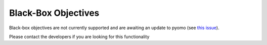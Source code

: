 Black-Box Objectives
====================

Black-box objectives are not currently supported and are awaiting an update to pyomo (see `this issue <https://github.com/codykarcher/pyomo/issues/5>`_).

Please contact the developers if you are looking for this functionality
